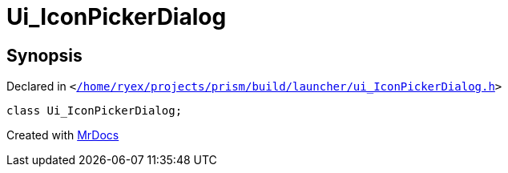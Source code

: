 [#Ui_IconPickerDialog]
= Ui&lowbar;IconPickerDialog
:relfileprefix: 
:mrdocs:


== Synopsis

Declared in `&lt;https://github.com/PrismLauncher/PrismLauncher/blob/develop//home/ryex/projects/prism/build/launcher/ui_IconPickerDialog.h#L22[&sol;home&sol;ryex&sol;projects&sol;prism&sol;build&sol;launcher&sol;ui&lowbar;IconPickerDialog&period;h]&gt;`

[source,cpp,subs="verbatim,replacements,macros,-callouts"]
----
class Ui&lowbar;IconPickerDialog;
----






[.small]#Created with https://www.mrdocs.com[MrDocs]#
